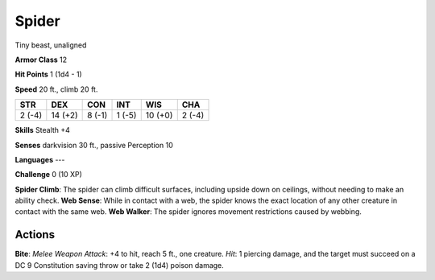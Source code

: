 
.. _srd:spider:

Spider
------

Tiny beast, unaligned

**Armor Class** 12

**Hit Points** 1 (1d4 - 1)

**Speed** 20 ft., climb 20 ft.

+----------+-----------+----------+----------+-----------+----------+
| STR      | DEX       | CON      | INT      | WIS       | CHA      |
+==========+===========+==========+==========+===========+==========+
| 2 (-4)   | 14 (+2)   | 8 (-1)   | 1 (-5)   | 10 (+0)   | 2 (-4)   |
+----------+-----------+----------+----------+-----------+----------+

**Skills** Stealth +4

**Senses** darkvision 30 ft., passive Perception 10

**Languages** ---

**Challenge** 0 (10 XP)

**Spider Climb**: The spider can climb difficult surfaces, including
upside down on ceilings, without needing to make an ability check. **Web
Sense**: While in contact with a web, the spider knows the exact
location of any other creature in contact with the same web. **Web
Walker**: The spider ignores movement restrictions caused by webbing.

Actions
~~~~~~~~~~~~~~~~~~~~~~~~~~~~~~~~~

**Bite**: *Melee Weapon Attack*: +4 to hit, reach 5 ft., one creature.
*Hit*: 1 piercing damage, and the target must succeed on a DC 9
Constitution saving throw or take 2 (1d4) poison damage.
